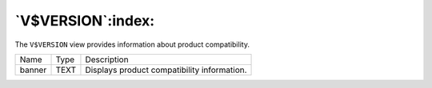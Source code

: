 .. _v_version:

******************
`V$VERSION`:index:
******************

The ``V$VERSION`` view provides information about product compatibility.

.. tabularcolumns:: |\Y{0.3}|\Y{0.3}|\Y{0.4}|

====== ==== ===========================================
Name   Type Description
banner TEXT Displays product compatibility information.
====== ==== ===========================================
